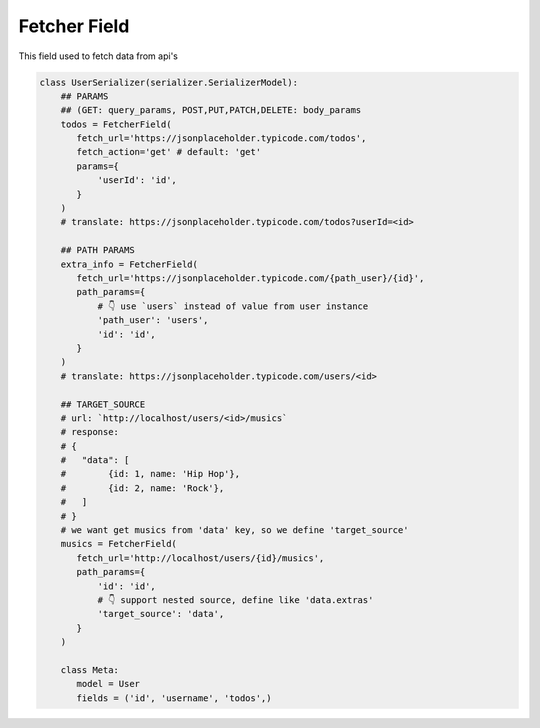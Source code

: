 Fetcher Field
====================

This field used to fetch data from api's


.. code-block:: python

   class UserSerializer(serializer.SerializerModel):
       ## PARAMS
       ## (GET: query_params, POST,PUT,PATCH,DELETE: body_params
       todos = FetcherField(
          fetch_url='https://jsonplaceholder.typicode.com/todos',
          fetch_action='get' # default: 'get'
          params={
              'userId': 'id',
          }
       )
       # translate: https://jsonplaceholder.typicode.com/todos?userId=<id>

       ## PATH PARAMS
       extra_info = FetcherField(
          fetch_url='https://jsonplaceholder.typicode.com/{path_user}/{id}',
          path_params={
              # 👇 use `users` instead of value from user instance
              'path_user': 'users',
              'id': 'id',
          }
       )
       # translate: https://jsonplaceholder.typicode.com/users/<id>

       ## TARGET_SOURCE
       # url: `http://localhost/users/<id>/musics`
       # response:
       # {
       #   "data": [
       #        {id: 1, name: 'Hip Hop'},
       #        {id: 2, name: 'Rock'},
       #   ]
       # }
       # we want get musics from 'data' key, so we define 'target_source'
       musics = FetcherField(
          fetch_url='http://localhost/users/{id}/musics',
          path_params={
              'id': 'id',
              # 👇 support nested source, define like 'data.extras'
              'target_source': 'data',
          }
       )

       class Meta:
          model = User
          fields = ('id', 'username', 'todos',)
